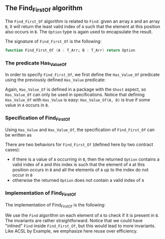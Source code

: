 #+EXPORT_FILE_NAME: ../../../non-mutating/Find_First_Of.org
#+OPTIONS: author:nil title:nil toc:nil

** The Find_First_Of algorithm

   The ~Find_First_Of~ algorithm is related to ~Find~: given an array
   ~A~ and an array ~B~, it will return the least valid index of ~A~
   such that the element at this position also occurs in ~B~. The
   ~Option~ type is again used to encapsulate the result.

   The signature of ~Find_First_Of~ is the following:

   #+BEGIN_SRC ada
     function Find_First_Of (A : T_Arr; B : T_Arr) return Option
   #+END_SRC

*** The predicate Has_Value_Of

   In order to specify ~Find_First_Of~, we first define the
   ~Has_Value_Of~ predicate using the previously defined ~Has_Value~
   predicate:

   #+INCLUDE: "../../../spec/has_value_of_p.ads" :src ada :range-begin "function Has_Value_Of" :range-end "\s-*(\([^()]*?\(?:\n[^()]*\)*?\)*)\s-*\([^;]*?\(?:\n[^;]*\)*?\)*;" :lines "11-15"

   Again, ~Has_Value_Of~ is defined in a package with the ~Ghost~
   aspect, so ~Has_Value_Of~ can only be used in
   specifications. Notice that defining ~Has_Value_Of~ with
   ~Has_Value~ is easy: ~Has_Value_Of(A, B)~ is true if some value in
   ~A~ occurs in ~B~.

*** Specification of Find_First_Of

    Using ~Has_Value~ and ~Has_Value_Of~, the specification of
    ~Find_First_Of~ can be written as

    #+INCLUDE: "../../../non-mutating/find_first_of_p.ads" :src ada :range-begin "function Find_First_Of" :range-end "\s-*(\([^()]*?\(?:\n[^()]*\)*?\)*)\s-*\([^;]*?\(?:\n[^;]*\)*?\)*;" :lines "11-22"

    There are two behaviors for ~Find_First_Of~ (defined here by two
    contract cases):

    - if there is a value of ~A~ occurring in ~B~, then the returned
      ~Option~ contains a valid index of ~A~ and this index is such
      that the element of ~A~ at this position occurs in ~B~ and all
      the elements of ~A~ up to the index do not occur in ~B~
    - otherwise the returned ~Option~ does not contain a valid index
      of ~A~

*** Implementation of Find_First_Of

    The implementation of Find_First_Of is the following:

    #+INCLUDE: "../../../non-mutating/find_first_of_p.adb" :src ada :range-begin "function Find_First_Of" :range-end "end Find_First_Of;" :lines "8-28"

    We use the ~Find~ algorithm on each element of ~A~ to check if it
    is present in ~B~. The invariants are rather
    straightforward. Notice that we could have "inlined" ~Find~ inside
    ~Find_First_Of~, but this would lead to more invariants. Like ACSL
    by Example, we emphasize here reuse over efficiency.

# Local Variables:
# ispell-dictionary: "english"
# End:
